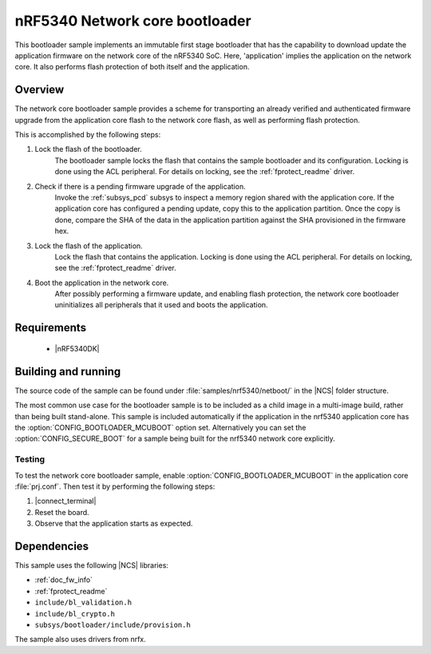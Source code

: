 .. _nc_bootloader:

nRF5340 Network core bootloader
################################

This bootloader sample implements an immutable first stage bootloader that has the capability to download update the application firmware on the network core of the nRF5340 SoC.
Here, 'application' implies the application on the network core.
It also performs flash protection of both itself and the application.

Overview
********

The network core bootloader sample provides a scheme for transporting an already verified and authenticated firmware upgrade from the application core flash to the network core flash, as well as performing flash protection.

This is accomplished by the following steps:

1. Lock the flash of the bootloader.
     The bootloader sample locks the flash that contains the sample bootloader and its configuration.
     Locking is done using the ACL peripheral.
     For details on locking, see the :ref:`fprotect_readme` driver.


#. Check if there is a pending firmware upgrade of the application.
     Invoke the :ref:`subsys_pcd` subsys to inspect a memory region shared with the application core.
     If the application core has configured a pending update, copy this to the application partition.
     Once the copy is done, compare the SHA of the data in the application partition against the SHA provisioned in the firmware hex.

#. Lock the flash of the application.
     Lock the flash that contains the application.
     Locking is done using the ACL peripheral.
     For details on locking, see the :ref:`fprotect_readme` driver.

#. Boot the application in the network core.
     After possibly performing a firmware update, and enabling flash protection, the network core bootloader uninitializes all peripherals that it used and boots the application.

Requirements
************

  * |nRF5340DK|

.. _bootloader_build_and_run:

Building and running
********************

The source code of the sample can be found under :file:`samples/nrf5340/netboot/` in the |NCS| folder structure.

The most common use case for the bootloader sample is to be included as a child image in a multi-image build, rather than being built stand-alone.
This sample is included automatically if the application in the nrf5340 application core has the :option:`CONFIG_BOOTLOADER_MCUBOOT` option set.
Alternatively you can set the :option:`CONFIG_SECURE_BOOT` for a sample being built for the nrf5340 network core explicitly.

Testing
=======

To test the network core bootloader sample, enable :option:`CONFIG_BOOTLOADER_MCUBOOT` in the application core :file:`prj.conf`.
Then test it by performing the following steps:

#. |connect_terminal|
#. Reset the board.
#. Observe that the application starts as expected.

Dependencies
************

This sample uses the following |NCS| libraries:

* :ref:`doc_fw_info`
* :ref:`fprotect_readme`
* ``include/bl_validation.h``
* ``include/bl_crypto.h``
* ``subsys/bootloader/include/provision.h``

The sample also uses drivers from nrfx.
